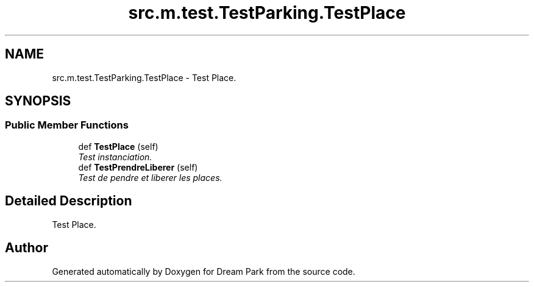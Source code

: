 .TH "src.m.test.TestParking.TestPlace" 3 "Sun Feb 8 2015" "Version 1.0" "Dream Park" \" -*- nroff -*-
.ad l
.nh
.SH NAME
src.m.test.TestParking.TestPlace \- Test Place\&.  

.SH SYNOPSIS
.br
.PP
.SS "Public Member Functions"

.in +1c
.ti -1c
.RI "def \fBTestPlace\fP (self)"
.br
.RI "\fITest instanciation\&. \fP"
.ti -1c
.RI "def \fBTestPrendreLiberer\fP (self)"
.br
.RI "\fITest de pendre et liberer les places\&. \fP"
.in -1c
.SH "Detailed Description"
.PP 
Test Place\&. 

.SH "Author"
.PP 
Generated automatically by Doxygen for Dream Park from the source code\&.
